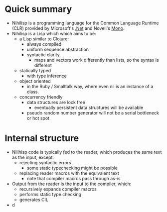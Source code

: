 * Quick summary
  - Nihilisp is a programming language for the Common Language Runtime
    (CLR) provided by Microsoft's [[http://msdn.microsoft.com/en-us/default.aspx][.Net]] and Novell's [[http://www.mono-project.com/][Mono]].
  - Nihilisp is a Lisp which which aims to be:
    + a Lisp similar to Clojure:
      * always compiled
      * uniform sequence abstraction
      * syntactic clarity
        + maps and vectors work differently than lists, so the syntax
          is different
    + statically typed
      * with type inference
    + object oriented
      * in the Ruby / Smalltalk way, where even nil is an instance of
        a class.
    + concurrency friendly
      * data structures are lock free
        + eventually persistent data structures will be available
      * pseudo random number generator will not be a serial bottleneck
        or hot spot
* Internal structure
  - Nilihisp code is typically fed to the reader, which produces the
    same text as the input, except:
    + rejecting syntactic errors
      * some static typechecking might be possible
    + replacing reader macros with the equivalent text
      * note that compiler macros pass through as-is
  - Output from the reader is the input to the compiler, which:
    + recursively expands compiler macros
    + performs static type checking
    + generates CIL
  - d
